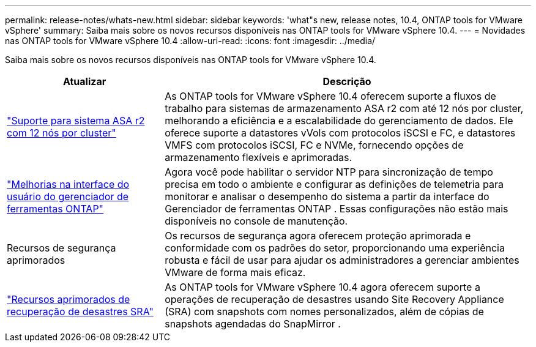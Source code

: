 ---
permalink: release-notes/whats-new.html 
sidebar: sidebar 
keywords: 'what"s new, release notes, 10.4, ONTAP tools for VMware vSphere' 
summary: Saiba mais sobre os novos recursos disponíveis nas ONTAP tools for VMware vSphere 10.4. 
---
= Novidades nas ONTAP tools for VMware vSphere 10.4
:allow-uri-read: 
:icons: font
:imagesdir: ../media/


[role="lead"]
Saiba mais sobre os novos recursos disponíveis nas ONTAP tools for VMware vSphere 10.4.

[cols="30%,70%"]
|===
| Atualizar | Descrição 


| link:../configure/create-datastore.html["Suporte para sistema ASA r2 com 12 nós por cluster"] | As ONTAP tools for VMware vSphere 10.4 oferecem suporte a fluxos de trabalho para sistemas de armazenamento ASA r2 com até 12 nós por cluster, melhorando a eficiência e a escalabilidade do gerenciamento de dados.  Ele oferece suporte a datastores vVols com protocolos iSCSI e FC, e datastores VMFS com protocolos iSCSI, FC e NVMe, fornecendo opções de armazenamento flexíveis e aprimoradas. 


| link:../manage/add-ntpserver.html["Melhorias na interface do usuário do gerenciador de ferramentas ONTAP"] | Agora você pode habilitar o servidor NTP para sincronização de tempo precisa em todo o ambiente e configurar as definições de telemetria para monitorar e analisar o desempenho do sistema a partir da interface do Gerenciador de ferramentas ONTAP .  Essas configurações não estão mais disponíveis no console de manutenção. 


| Recursos de segurança aprimorados | Os recursos de segurança agora oferecem proteção aprimorada e conformidade com os padrões do setor, proporcionando uma experiência robusta e fácil de usar para ajudar os administradores a gerenciar ambientes VMware de forma mais eficaz. 


| link:../protect/enable-storage-replication-adapter.html["Recursos aprimorados de recuperação de desastres SRA"] | As ONTAP tools for VMware vSphere 10.4 agora oferecem suporte a operações de recuperação de desastres usando Site Recovery Appliance (SRA) com snapshots com nomes personalizados, além de cópias de snapshots agendadas do SnapMirror . 
|===